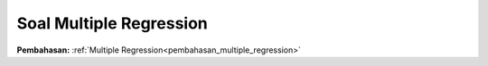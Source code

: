 .. _soal_multiple_regression:
Soal Multiple Regression
======================

**Pembahasan:** :ref:`Multiple Regression<pembahasan_multiple_regression>`
